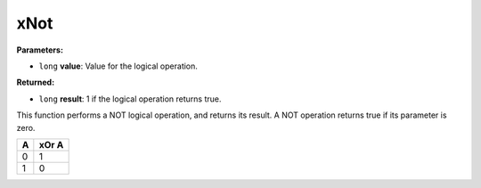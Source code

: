 
xNot
========================================================

**Parameters:**

- ``long`` **value**: Value for the logical operation.

**Returned:**

- ``long`` **result**: 1 if the logical operation returns true.

This function performs a NOT logical operation, and returns its result. A NOT operation returns true if its parameter is zero.

= =====
A xOr A
= =====
0 1
1 0
= =====
